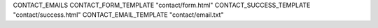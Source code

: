 CONTACT_EMAILS
CONTACT_FORM_TEMPLATE       "contact/form.html"
CONTACT_SUCCESS_TEMPLATE    "contact/success.html"
CONTACT_EMAIL_TEMPLATE      "contact/email.txt"
